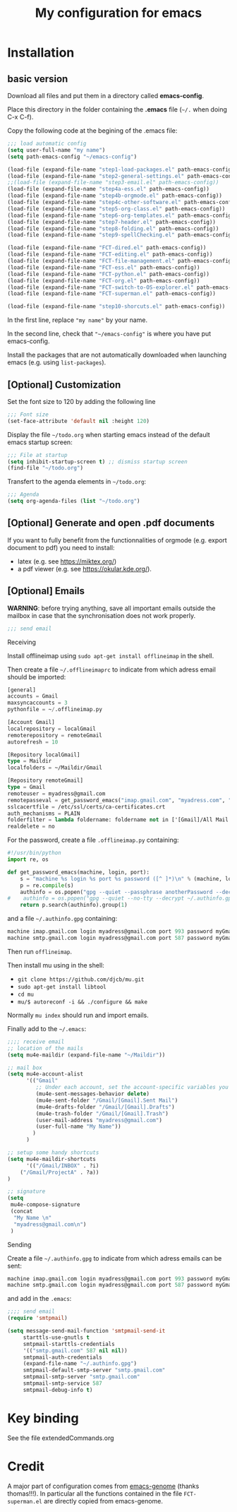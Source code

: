 #+Title: My configuration for emacs
#+LaTeX_CLASS: org-article
#+LaTeX_HEADER:\author{Brice Ozeene}
#+OPTIONS: toc:t

* TODO  :noexport:
C-c C-a latex

markdown polymode

* Installation

** basic version

Download all files and put them in a directory called *emacs-config*.

Place this directory in the folder containing the *.emacs* file (=~/.= when doing C-x C-f).

Copy the following code at the begining of the .emacs file:
#+BEGIN_SRC emacs-lisp :export code :eval ever
;;; load automatic config
(setq user-full-name "my name")
(setq path-emacs-config "~/emacs-config")

(load-file (expand-file-name "step1-load-packages.el" path-emacs-config))
(load-file (expand-file-name "step2-general-settings.el" path-emacs-config)) 
;;(load-file (expand-file-name "step3-email.el" path-emacs-config))
(load-file (expand-file-name "step4a-ess.el" path-emacs-config)) 
(load-file (expand-file-name "step4b-orgmode.el" path-emacs-config))
(load-file (expand-file-name "step4c-other-software.el" path-emacs-config))
(load-file (expand-file-name "step5-org-class.el" path-emacs-config))
(load-file (expand-file-name "step6-org-templates.el" path-emacs-config))
(load-file (expand-file-name "step7-header.el" path-emacs-config))
(load-file (expand-file-name "step8-folding.el" path-emacs-config))
(load-file (expand-file-name "step9-spellChecking.el" path-emacs-config))

(load-file (expand-file-name "FCT-dired.el" path-emacs-config))
(load-file (expand-file-name "FCT-editing.el" path-emacs-config))
(load-file (expand-file-name "FCT-file-management.el" path-emacs-config))
(load-file (expand-file-name "FCT-ess.el" path-emacs-config))
(load-file (expand-file-name "FCT-python.el" path-emacs-config))
(load-file (expand-file-name "FCT-org.el" path-emacs-config))
(load-file (expand-file-name "FCT-switch-to-OS-explorer.el" path-emacs-config))
(load-file (expand-file-name "FCT-superman.el" path-emacs-config))

(load-file (expand-file-name "step10-shorcuts.el" path-emacs-config))
#+END_SRC
In the first line, replace ="my name"= by your name.

In the second line, check that ="~/emacs-config"= is where you have put emacs-config.

Install the packages that are not automatically downloaded
when launching emacs (e.g. using =list-packages=).

** [Optional] Customization

Set the font size to 120 by adding the following line
#+BEGIN_SRC emacs-lisp :export code :eval ever
;;; Font size
(set-face-attribute 'default nil :height 120)
#+END_SRC

Display the file =~/todo.org= when starting emacs instead of the
default emacs startup screen:
#+BEGIN_SRC emacs-lisp :export code :eval ever
;;; File at startup
(setq inhibit-startup-screen t) ;; dismiss startup screen
(find-file "~/todo.org")
#+END_SRC

Transfert to the agenda elements in =~/todo.org=:
#+BEGIN_SRC emacs-lisp :export code :eval ever
;;; Agenda
(setq org-agenda-files (list "~/todo.org")
#+END_SRC

** [Optional] Generate and open .pdf documents

If you want to fully benefit from the functionnalities of orgmode
(e.g. export document to pdf) you need to install:
- latex (e.g. see https://miktex.org/) 
- a pdf viewer (e.g. see https://okular.kde.org/).

** [Optional] Emails

*WARNING*: before trying anything, save all important emails outside the
mailbox in case that the synchronisation does not work properly.
#+BEGIN_SRC emacs-lisp :export code :eval ever
;;; send email
#+END_SRC

**** Receiving
Install offlineimap using =sudo apt-get install offlineimap= in the
shell.

Then create a file =~/.offlineimaprc= to indicate from which adress
email should be imported:
#+BEGIN_SRC emacs-lisp :export code :eval ever
[general]
accounts = Gmail
maxsyncaccounts = 3
pythonfile = ~/.offlineimap.py

[Account Gmail]
localrepository = localGmail
remoterepository = remoteGmail
autorefresh = 10

[Repository localGmail]
type = Maildir
localfolders = ~/Maildir/Gmail

[Repository remoteGmail]
type = Gmail
remoteuser = myadress@gmail.com
remotepasseval = get_password_emacs("imap.gmail.com", "myadress.com", "993")
sslcacertfile = /etc/ssl/certs/ca-certificates.crt
auth_mechanisms = PLAIN
folderfilter = lambda foldername: foldername not in ['[Gmail]/All Mail', '[Gmail]/Starred', '[Gmail]/Important']
realdelete = no
#+END_SRC

For the password, create a file =.offlineimap.py= containing:
#+BEGIN_SRC python :export code :eval ever
#!/usr/bin/python
import re, os

def get_password_emacs(machine, login, port):
    s = "machine %s login %s port %s password ([^ ]*)\n" % (machine, login, port)
    p = re.compile(s)
    authinfo = os.popen("gpg --quiet --passphrase anotherPassword --decrypt ~/.authinfo.gpg").read()#
#    authinfo = os.popen("gpg --quiet --no-tty --decrypt ~/.authinfo.gpg").read()
    return p.search(authinfo).group(1)
#+END_SRC
and a file =~/.authinfo.gpg= containing:
#+BEGIN_SRC emacs-lisp :export code :eval ever
machine imap.gmail.com login myadress@gmail.com port 993 password myGmailPassword
machine smtp.gmail.com login myadress@gmail.com port 587 password myGmailPassword
#+END_SRC

Then run =offlineimap=.

Then install mu using in the shell:
- =git clone https://github.com/djcb/mu.git=
- =sudo apt-get install libtool=
- =cd mu=
- =mu/$ autoreconf -i && ./configure && make=
Normally =mu index= should run and import emails.

Finally add to the =~/.emacs=:
#+BEGIN_SRC emacs-lisp :export code :eval ever
;;;; receive email
;; location of the mails
(setq mu4e-maildir (expand-file-name "~/Maildir"))

;; mail box
(setq mu4e-account-alist
      '(("Gmail"
         ;; Under each account, set the account-specific variables you want.
         (mu4e-sent-messages-behavior delete)
         (mu4e-sent-folder "/Gmail/[Gmail].Sent Mail")
         (mu4e-drafts-folder "/Gmail/[Gmail].Drafts")
         (mu4e-trash-folder "/Gmail/[Gmail].Trash")
         (user-mail-address "myadress@gmail.com")
         (user-full-name "My Name"))
       	)
      )

;; setup some handy shortcuts
(setq mu4e-maildir-shortcuts
      '(("/Gmail/INBOX" . ?i)
	("/Gmail/ProjectA" . ?a))
)

;; signature
(setq
 mu4e-compose-signature
 (concat
  "My Name \n"
  "myadress@gmail.com\n")
 )
#+END_SRC

**** Sending
Create a file =~/.authinfo.gpg= to indicate from which adress emails
can be sent:
#+BEGIN_SRC emacs-lisp :export code :eval ever
machine imap.gmail.com login myadress@gmail.com port 993 password myGmailPassword
machine smtp.gmail.com login myadress@gmail.com port 587 password myGmailPassword
#+END_SRC
and add in the =.emacs=:
#+BEGIN_SRC emacs-lisp :export code :eval ever
;;;; send email
(require 'smtpmail)

(setq message-send-mail-function 'smtpmail-send-it
     starttls-use-gnutls t
     smtpmail-starttls-credentials
     '(("smtp.gmail.com" 587 nil nil))
     smtpmail-auth-credentials
     (expand-file-name "~/.authinfo.gpg")
     smtpmail-default-smtp-server "smtp.gmail.com"
     smtpmail-smtp-server "smtp.gmail.com"
     smtpmail-smtp-service 587
     smtpmail-debug-info t)
#+END_SRC
* Key binding
See the file extendedCommands.org


* Credit

A major part of configuration comes from [[https://github.com/tagteam/emacs-genome][emacs-genome]] (thanks
thomas!!!). In particular all the functions contained in the file
=FCT-superman.el= are directly copied from emacs-genome.
